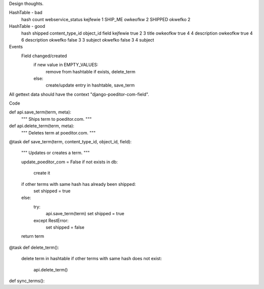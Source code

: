 Design thoughts.

HashTable - bad
    hash       count      webservice_status
    kejfewie   1          SHIP_ME
    owkeofkw   2          SHIPPED
    okwefko    2          

HashTable - good
    hash         shipped     content_type_id      object_id     field      
    kejfewie     true         2                    3            title
    owkeofkw     true         4                    4            description
    owkeofkw     true         4                    6            description
    okwefko      false        3                    3            subject
    okwefko      false        3                    4            subject

Events
    Field changed/created
        if new value in EMPTY_VALUES:
            remove from hashtable if exists, delete_term
        else:
            create/update entry in hashtable, save_term

All gettext data should have the context "django-poeditor-com-field".
            
Code

def api.save_term(term, meta):
    """
    Ships term to poeditor.com.
    """

def api.delete_term(term, meta):
    """
    Deletes term at poeditor.com.
    """
    
@task
def save_term(term, content_type_id, object_id, field):
    """
    Updates or creates a term.
    """
    
    update_poeditor_com = False
    if not exists in db:
        create it
    if other terms with same hash has already been shipped:
        set shipped = true
    else:
        try:
            api.save_term(term)
            set shipped = true
        except RestError:
            set shipped = false

    return term

@task
def delete_term():
    delete term in hashtable
    if other terms with same hash does not exist:
        api.delete_term()

def sync_terms():
    
